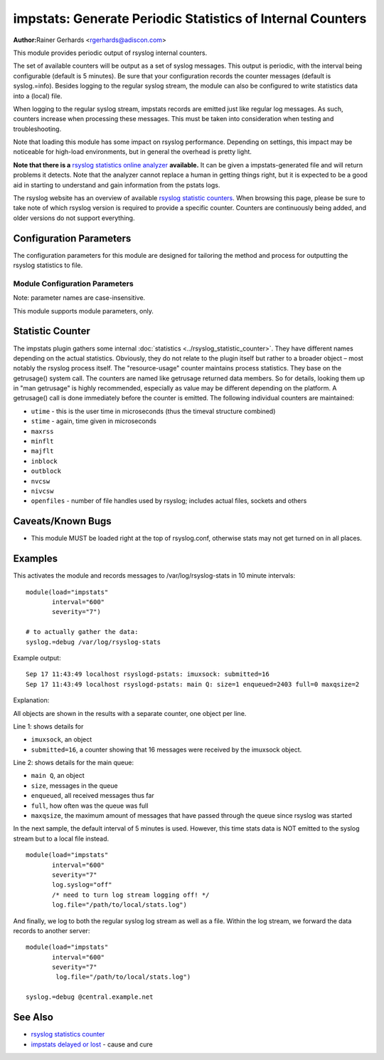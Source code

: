 impstats: Generate Periodic Statistics of Internal Counters
***********************************************************

**Author:**\ Rainer Gerhards <rgerhards@adiscon.com>

This module provides periodic output of rsyslog internal counters.

The set of available counters will be output as a set of syslog
messages. This output is periodic, with the interval being configurable
(default is 5 minutes). Be sure that your configuration records the
counter messages (default is syslog.=info). Besides logging to the
regular syslog stream, the module can also be configured to write
statistics data into a (local) file.

When logging to the regular syslog stream, impstats records are emitted
just like regular log messages. As such,
counters increase when processing these messages. This must be taken into
consideration when testing and troubleshooting.

Note that loading this module has some impact on rsyslog performance.
Depending on settings, this impact may be noticeable for high-load
environments, but in general the overhead is pretty light.

**Note that there is a** `rsyslog statistics online
analyzer <http://www.rsyslog.com/impstats-analyzer/>`_ **available.** It
can be given a impstats-generated file and will return problems it
detects. Note that the analyzer cannot replace a human in getting things
right, but it is expected to be a good aid in starting to understand and
gain information from the pstats logs.

The rsyslog website has an overview of available `rsyslog
statistic counters <http://rsyslog.com/rsyslog-statistic-counter/>`_.
When browsing this page, please be sure to take note of which rsyslog
version is required to provide a specific counter. Counters are
continuously being added, and older versions do not support everything.


Configuration Parameters
========================

The configuration parameters for this module are designed for tailoring
the method and process for outputting the rsyslog statistics to file.

Module Configuration Parameters
-------------------------------

Note: parameter names are case-insensitive.

This module supports module parameters, only.

.. function:: interval\ [seconds]

   *Default 300 [5minutes]*

   Sets the interval, in **seconds** at which messages are generated.
   Please note that the actual interval may be a bit longer. We do not
   try to be precise and so the interval is actually a sleep period
   which is entered after generating all messages. So the actual
   interval is what is configured here plus the actual time required to
   generate messages. In general, the difference should not really
   matter.

.. function:: facility\ [facility number]

   The numerical syslog facility code to be used for generated
   messages. Default is 5 (syslog). This is useful for filtering
   messages.

.. function:: severity\ [severity number]

   The numerical syslog severity code to be used for generated
   messages. Default is 6 (info).This is useful for filtering messages.

.. function:: resetCounters\ off/on

   *Defaults to off*

   When set to "on", counters are automatically reset after they are
   emitted. In that case, the contain only deltas to the last value
   emitted. When set to "off", counters always accumulate their values.
   Note that in auto-reset mode not all counters can be reset. Some
   counters (like queue size) are directly obtained from internal object
   and cannot be modified. Also, auto-resetting introduces some
   additional slight inaccuracies due to the multi-threaded nature of
   rsyslog and the fact that for performance reasons it cannot serialize
   access to counter variables. As an alternative to auto-reset mode,
   you can use rsyslog's statistics manipulation scripts to create delta
   values from the regular statistic logs. This is the suggested method
   if deltas are not necessarily needed in real-time.

.. function:: format\ json/json-elasticsearch/cee/legacy

   *Defaults to legacy*

   Specifies the format of emitted stats messages. The default of
   "legacy" is compatible with pre v6-rsyslog. The other options provide
   support for structured formats (note the "cee" is actually "project
   lumberjack" logging).


   The json-elasticsearch format supports the broken ElasticSearch
   JSON implementation.  ES 2.0 no longer supports valid JSON and
   disallows dots inside names.  The "json-elasticsearch" format
   option replaces those dots by the bang ("!") character. So
   "discarded.full" becomes "discarded!full".
   This option is available starting with 8.16.0.

.. function:: log.syslog\ on/off

   *Defaults to on*

   This is a boolean setting specifying if data should be sent to the
   usual syslog stream. This is useful if custom formatting or more
   elaborate processing is desired. However, output is placed under the
   same restrictions as regular syslog data, especially in regard to the
   queue position (stats data may sit for an extended period of time in
   queues if they are full).

.. function:: log.file\ [file name]

   If specified, statistics data is written to the specified file. For
   robustness, this should be a local file. The file format cannot be
   customized, it consists of a date header, followed by a colon,
   followed by the actual statistics record, all on one line. Only very
   limited error handling is done, so if things go wrong stats records
   will probably be lost. Logging to file an be a useful alternative if
   for some reasons (e.g. full queues) the regular syslog stream method
   shall not be used solely. Note that turning on file logging does NOT
   turn off syslog logging. If that is desired log.syslog="off" must be
   explicitly set.

.. function:: Ruleset [ruleset]

   Binds the listener to a specific :doc:`ruleset <../../concepts/multi_ruleset>`.

.. function:: bracketing\ off/on

   *Default: off*

   *Requires v8.4.1 or above*

   This is a utility setting for folks who post-process impstats logs
   and would like to know the begin and end of a block of statistics.
   When "bracketing" is set to "on", impstats issues a "BEGIN" message
   before the first counter is issued, then all counter values
   are issued, and then an "END" message follows. As such, if and only if messages
   are kept in sequence, a block of stats counts can easily be identified
   by those BEGIN and END messages.

   **Note well:** in general, sequence of syslog messages is **not**
   strict and is not ordered in sequence of message generation. There
   are various occasion that can cause message reordering, some
   examples are:

   * using multiple threads
   * using UDP forwarding
   * using relay systems, especially with buffering enabled
   * using disk-assisted queues

   This is not a problem with rsyslog, but rather the way a concurrent
   world works. For strict order, a specific order predicate (e.g. a
   sufficiently fine-grained timestamp) must be used.

   As such, BEGIN and END records may actually indicate the begin and
   end of a block of statistics - or they may *not*. Any order is possible
   in theory. So the bracketing option does not in all cases work as
   expected. This is the reason why it is turned off by default.

   *However*, bracketing may still be useful for many use cases. First
   and foremost, while there are many scenarios in which messages become
   reordered, in practice it happens relatively seldom. So most of the
   time the statistics records will come in as expected and actually
   will be bracketed by the BEGIN and END messages. Consequently, if
   an application can handle occasional out-of-order delivery (e.g. by
   graceful degradation), bracketing may actually be a great solution.
   It is, however, very important to know and
   handle out of order delivery. For most real-world deployments,
   a good way to handle it is to ignore unexpected
   records and use the previous values for ones missing in the current
   block. To guard against two or more blocks being mixed, it may also
   be a good idea to never reset a value to a lower bound, except when
   that lower bound is seen consistently (which happens due to a
   restart). Note that such lower bound logic requires *resetCounters*
   to be set to off.

Statistic Counter
=================

The impstats plugin gathers some internal :doc:`statistics <../rsyslog_statistic_counter>`.
They have different names depending on the actual statistics. Obviously, they do not
relate to the plugin itself but rather to a broader object – most notably the
rsyslog process itself. The "resource-usage" counter maintains process
statistics. They base on the getrusage() system call. The counters are
named like getrusage returned data members. So for details, looking them
up in "man getrusage" is highly recommended, especially as value may be
different depending on the platform. A getrusage() call is done immediately
before the counter is emitted. The following individual counters are
maintained:

-  ``utime`` - this is the user time in microseconds (thus the timeval structure combined)
-  ``stime`` - again, time given in microseconds
-  ``maxrss``
-  ``minflt``
-  ``majflt``
-  ``inblock``
-  ``outblock``
-  ``nvcsw``
-  ``nivcsw``
-  ``openfiles`` - number of file handles used by rsyslog; includes actual files, sockets and others


Caveats/Known Bugs
==================

-  This module MUST be loaded right at the top of rsyslog.conf,
   otherwise stats may not get turned on in all places.

Examples
========

This activates the module and records messages to /var/log/rsyslog-stats
in 10 minute intervals:

::

  module(load="impstats"
         interval="600"
         severity="7")

  # to actually gather the data:
  syslog.=debug /var/log/rsyslog-stats

Example output::

   Sep 17 11:43:49 localhost rsyslogd-pstats: imuxsock: submitted=16
   Sep 17 11:43:49 localhost rsyslogd-pstats: main Q: size=1 enqueued=2403 full=0 maxqsize=2

Explanation:

All objects are shown in the results with a separate counter, one object per
line.

Line 1: shows details for

- ``imuxsock``, an object
- ``submitted=16``, a counter showing that 16 messages were received by the
  imuxsock object.

Line 2: shows details for the main queue:

- ``main Q``, an object
- ``size``, messages in the queue
- ``enqueued``, all received messages thus far
- ``full``, how often was the queue was full
- ``maxqsize``, the maximum amount of messages that have passed through the
  queue since rsyslog was started

In the next sample, the default interval of 5 minutes is used. However,
this time stats data is NOT emitted to the syslog stream but to a local
file instead.

::

  module(load="impstats"
         interval="600"
         severity="7"
         log.syslog="off"
         /* need to turn log stream logging off! */
         log.file="/path/to/local/stats.log")

And finally, we log to both the regular syslog log stream as well as a
file. Within the log stream, we forward the data records to another
server:

::

  module(load="impstats"
         interval="600"
         severity="7"
          log.file="/path/to/local/stats.log")

  syslog.=debug @central.example.net

See Also
========

-  `rsyslog statistics
   counter <http://www.rsyslog.com/rsyslog-statistic-counter/>`_
-  `impstats delayed or
   lost <http://www.rsyslog.com/impstats-delayed-or-lost/>`_ - cause and
   cure
